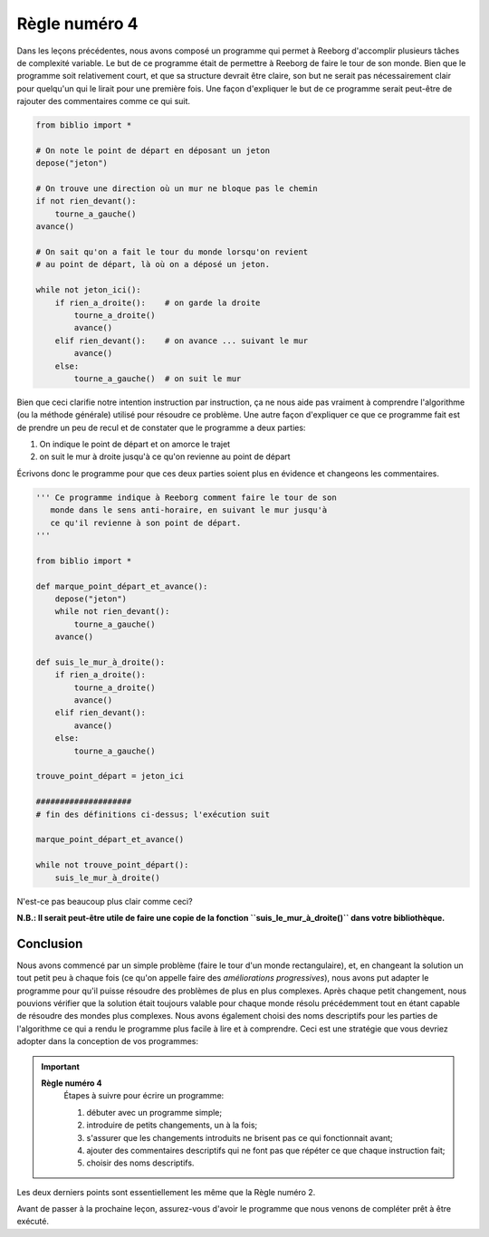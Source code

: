 Règle numéro 4
==============

Dans les leçons précédentes, nous avons composé un programme qui permet
à Reeborg d'accomplir plusieurs tâches de complexité variable. Le but de
ce programme était de permettre à Reeborg de faire le tour de son monde.
Bien que le programme soit relativement court, et que sa structure
devrait être claire, son but ne serait pas nécessairement clair pour
quelqu'un qui le lirait pour une première fois. Une façon d'expliquer le
but de ce programme serait peut-être de rajouter des commentaires comme
ce qui suit.

.. code:: py3

    from biblio import *

    # On note le point de départ en déposant un jeton
    depose("jeton")

    # On trouve une direction où un mur ne bloque pas le chemin
    if not rien_devant():
        tourne_a_gauche()
    avance()

    # On sait qu'on a fait le tour du monde lorsqu'on revient
    # au point de départ, là où on a déposé un jeton.

    while not jeton_ici():
        if rien_a_droite():    # on garde la droite
            tourne_a_droite()
            avance()
        elif rien_devant():    # on avance ... suivant le mur
            avance()
        else:
            tourne_a_gauche()  # on suit le mur

Bien que ceci clarifie notre intention instruction par instruction, ça
ne nous aide pas vraiment à comprendre l'algorithme (ou la méthode
générale) utilisé pour résoudre ce problème. Une autre façon d'expliquer
ce que ce programme fait est de prendre un peu de recul et de constater
que le programme a deux parties:

#. On indique le point de départ et on amorce le trajet
#. on suit le mur à droite jusqu'à ce qu'on revienne au point de départ

Écrivons donc le programme pour que ces deux parties soient plus en
évidence et changeons les commentaires.

.. code:: py3

    ''' Ce programme indique à Reeborg comment faire le tour de son
       monde dans le sens anti-horaire, en suivant le mur jusqu'à
       ce qu'il revienne à son point de départ.
    '''

    from biblio import *

    def marque_point_départ_et_avance():
        depose("jeton")
        while not rien_devant():
            tourne_a_gauche()
        avance()

    def suis_le_mur_à_droite():
        if rien_a_droite():
            tourne_a_droite()
            avance()
        elif rien_devant():
            avance()
        else:
            tourne_a_gauche()

    trouve_point_départ = jeton_ici

    ####################
    # fin des définitions ci-dessus; l'exécution suit

    marque_point_départ_et_avance()

    while not trouve_point_départ():
        suis_le_mur_à_droite()


N'est-ce pas beaucoup plus clair comme ceci?

**N.B.: Il serait peut-être utile de faire une copie de la fonction
``suis_le_mur_à_droite()`` dans votre bibliothèque.**

Conclusion
----------

Nous avons commencé par un simple problème (faire le tour d'un monde
rectangulaire), et, en changeant la solution un tout petit peu à chaque
fois (ce qu'on appelle faire des *améliorations progressives*), nous
avons put adapter le programme pour qu'il puisse résoudre des problèmes
de plus en plus complexes. Après chaque petit changement, nous pouvions
vérifier que la solution était toujours valable pour chaque monde résolu
précédemment tout en étant capable de résoudre des mondes plus
complexes. Nous avons également choisi des noms descriptifs pour les
parties de l'algorithme ce qui a rendu le programme plus facile à lire
et à comprendre. Ceci est une stratégie que vous devriez adopter dans la
conception de vos programmes:

.. important::

    **Règle numéro 4**
        Étapes à suivre pour écrire un programme:

        #. débuter avec un programme simple;
        #. introduire de petits changements, un à la fois;
        #. s'assurer que les changements introduits ne brisent pas ce qui fonctionnait avant;
        #. ajouter des commentaires descriptifs qui ne font pas que répéter ce que chaque instruction fait;
        #. choisir des noms descriptifs.


Les deux derniers points sont essentiellement les même que la Règle
numéro 2.

Avant de passer à la prochaine leçon, assurez-vous d'avoir le programme
que nous venons de compléter prêt à être exécuté.
